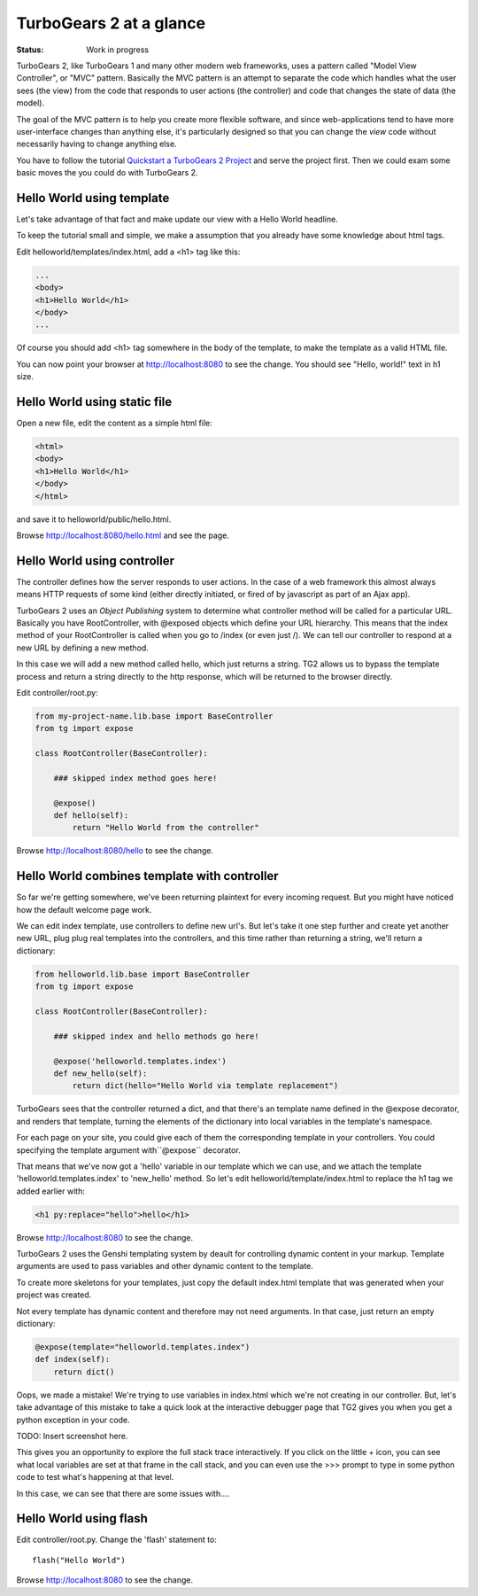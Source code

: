 TurboGears 2 at a glance
========================

:Status: Work in progress

TurboGears 2, like TurboGears 1 and many other modern web frameworks, uses a pattern called "Model View Controller", or "MVC" pattern.  Basically the MVC pattern is an attempt to separate the code which handles what the user sees (the view) from the code that responds to user actions (the controller) and code that changes the state of data (the model). 

The goal of the MVC pattern is to help you create more flexible software, and since web-applications tend to have more user-interface changes than anything else, it's particularly designed so that you can change the `view` code without necessarily having to change anything else. 

You have to follow the tutorial `Quickstart a TurboGears 2 Project <QuickStart.html>`_ and serve the project first.
Then we could exam some basic moves the you could do with TurboGears 2.


Hello World using template
--------------------------

Let's take advantage of that fact and make update our view with a Hello World headline. 

To keep the tutorial small and simple, we make a assumption that you already have some knowledge about html tags.

Edit helloworld/templates/index.html, add a <h1> tag like this:

.. code-block:: html

  ...
  <body>
  <h1>Hello World</h1>
  </body>
  ...

Of course you should add <h1> tag somewhere in the body of the template, to make the template as a valid HTML file.

You can now point your browser at http://localhost:8080 to see the change. You should see "Hello, world!" text in h1 size.


Hello World using static file
--------------------------------

Open a new file, edit the content as a simple html file:

.. code-block:: html

    <html>
    <body>
    <h1>Hello World</h1>
    </body>
    </html>

and save it to helloworld/public/hello.html.

Browse http://localhost:8080/hello.html and see the page.


Hello World using controller
-------------------------------

The controller defines how the server responds to user actions.   In the case of a web framework this almost always means HTTP requests of some kind (either directly initiated, or fired of by javascript as part of an Ajax app).   

TurboGears 2 uses an `Object Publishing` system to determine what controller method will be called for a particular URL.  Basically you have RootController, with @exposed objects which define your URL hierarchy. This means that the index method of your RootController is called when you go to /index (or even just /).  We can tell our controller to respond at a new URL by defining a new method. 

In this case we will add a new method called hello, which just returns a string.   TG2 allows us to bypass the template process and return a string directly to the http response, which will be returned to the browser directly.  

Edit controller/root.py:

.. code-block:: python

  from my-project-name.lib.base import BaseController
  from tg import expose

  class RootController(BaseController):

      ### skipped index method goes here!

      @expose()
      def hello(self):
          return "Hello World from the controller"

Browse http://localhost:8080/hello to see the change.


Hello World combines template with controller
-----------------------------------------------

So far we're getting somewhere, we've been returning plaintext for every incoming request. But you might have noticed how the default welcome page work. 

We can edit index template, use controllers to define new url's. But let's take it one step further and create yet another new URL, plug plug real templates into the controllers, and this time rather than returning a string, we'll return a dictionary:

.. code-block:: python

  from helloworld.lib.base import BaseController
  from tg import expose

  class RootController(BaseController):

      ### skipped index and hello methods go here!

      @expose('helloworld.templates.index')
      def new_hello(self):
          return dict(hello="Hello World via template replacement")


TurboGears sees that the controller returned a dict, and that there's an template name defined in the @expose decorator, and renders that template, turning the elements of the dictionary into local variables in the template's namespace.

For each page on your site, you could give each of them the corresponding template in your controllers. You could specifying the template argument with``@expose`` decorator.

That means that we've now got a 'hello' variable in our template which we can use, and we attach the template 'helloworld.templates.index' to 'new_hello' method. So let's edit helloworld/template/index.html to replace the h1 tag we 
added earlier with:

.. code-block:: html

  <h1 py:replace="hello">hello</h1>

Browse http://localhost:8080 to see the change.

TurboGears 2 uses the Genshi templating system by deault for controlling dynamic content in your markup.
Template arguments are used to pass variables and other dynamic content to the template.

To create more skeletons for your templates, just copy the default index.html template that was generated when your project was created.


Not every template has dynamic content and therefore may not need arguments. In that case, just return an empty dictionary:

.. code-block:: python

  @expose(template="helloworld.templates.index")
  def index(self):
      return dict()

Oops, we made a mistake!  We're trying to use variables in index.html
which we're not creating in our controller. But, let's take advantage of 
this mistake to take a quick look at the interactive debugger page that 
TG2 gives you when you get a python exception in your code. 

TODO: Insert screenshot here. 
  
This gives you an opportunity to explore the full stack trace interactively.  If you click on the little + icon, you can see what local variables are set at that frame in the call stack, and you can even use the >>> prompt to type in some python code to test what's happening at that level. 

In this case, we can see that there are some issues with....


Hello World using flash
--------------------------------

Edit controller/root.py. Change the 'flash' statement to::

  flash("Hello World")

Browse http://localhost:8080 to see the change.




